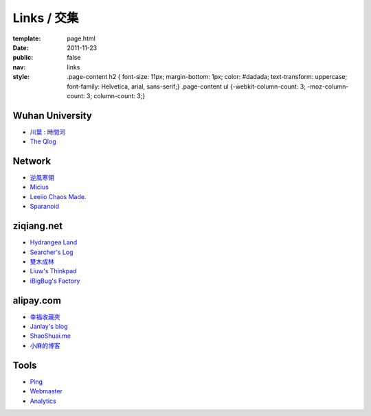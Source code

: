 Links / 交集
============

:template: page.html
:date: 2011-11-23
:public: false
:nav: links
:style:
    .page-content h2 { font-size: 11px; margin-bottom: 1px; color: #dadada; text-transform: uppercase; font-family: Helvetica, arial, sans-serif;}
    .page-content ul {-webkit-column-count: 3; -moz-column-count: 3; column-count: 3;}


Wuhan University
-----------------
+ `川葉 : 時間河 <http://riverslee.com>`_
+ `The Qlog <http://imquyi.com>`_

Network
-----------
+ `逆風寒翎 <http://www.niphanin.net>`_
+ `Micius <http://micius.org/>`_
+ `Leeiio Chaos Made. <http://leeiio.me>`_
+ `Sparanoid <http://sparanoid.com/>`_

ziqiang.net
------------
+ `Hydrangea Land <http://traicyer.me>`_
+ `Searcher's Log <http://blog.crackcell.com>`_
+ `雙木成林 <http://blog.linluxiang.info>`_
+ `Liuw's Thinkpad <http://blog.liuw.name>`_
+ `iBigBug's Factory <http://xiaoba.me>`_

alipay.com
-----------
+ `幸福收藏夾 <http://sofish.de>`_
+ `Janlay's blog <http://janlay.com>`_
+ `ShaoShuai.me <http://shaoshuai.me>`_
+ `小麻的博客 <http://blog.hsinglin.com>`_

Tools
--------
+ `Ping <http://blogsearch.google.com/ping?url=http://lepture.com/archive/>`_
+ `Webmaster <https://www.google.com/webmasters/tools/home>`_
+ `Analytics <https://www.google.com/analytics/settings/home>`_
